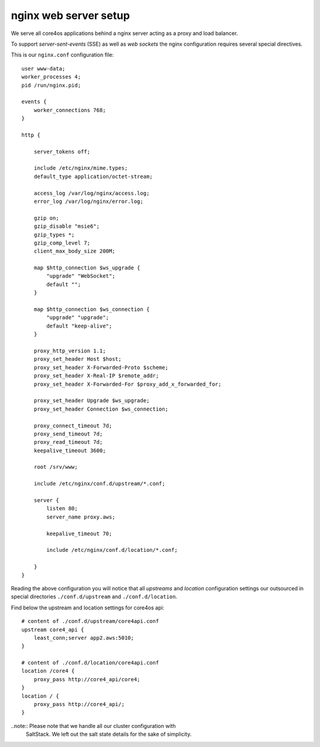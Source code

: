 ######################
nginx web server setup
######################

We serve all core4os applications behind a nginx server acting as a proxy and
load balancer.

To support *server-sent-events* (SSE) as well as *web sockets* the nginx
configuration requires several special directives.

This is our ``nginx.conf`` configuration file::

    user www-data;
    worker_processes 4;
    pid /run/nginx.pid;

    events {
        worker_connections 768;
    }

    http {

        server_tokens off;

        include /etc/nginx/mime.types;
        default_type application/octet-stream;

        access_log /var/log/nginx/access.log;
        error_log /var/log/nginx/error.log;

        gzip on;
        gzip_disable "msie6";
        gzip_types *;
        gzip_comp_level 7;
        client_max_body_size 200M;

        map $http_connection $ws_upgrade {
            "upgrade" "WebSocket";
            default "";
        }

        map $http_connection $ws_connection {
            "upgrade" "upgrade";
            default "keep-alive";
        }

        proxy_http_version 1.1;
        proxy_set_header Host $host;
        proxy_set_header X-Forwarded-Proto $scheme;
        proxy_set_header X-Real-IP $remote_addr;
        proxy_set_header X-Forwarded-For $proxy_add_x_forwarded_for;

        proxy_set_header Upgrade $ws_upgrade;
        proxy_set_header Connection $ws_connection;

        proxy_connect_timeout 7d;
        proxy_send_timeout 7d;
        proxy_read_timeout 7d;
        keepalive_timeout 3600;

        root /srv/www;

        include /etc/nginx/conf.d/upstream/*.conf;

        server {
            listen 80;
            server_name proxy.aws;

            keepalive_timeout 70;

            include /etc/nginx/conf.d/location/*.conf;

        }
    }

Reading the above configuration you will notice that all *upstreams* and
*location* configuration settings our outsourced in special directories
``./conf.d/upstream`` and ``./conf.d/location``.

Find below the upstream  and location settings for core4os api::

    # content of ./conf.d/upstream/core4api.conf
    upstream core4_api {
        least_conn;server app2.aws:5010;
    }

    # content of ./conf.d/location/core4api.conf
    location /core4 {
        proxy_pass http://core4_api/core4;
    }
    location / {
        proxy_pass http://core4_api/;
    }


..note:: Please note that we handle all our cluster configuration with
         SaltStack. We left out the salt state details for the sake of
         simplicity.
